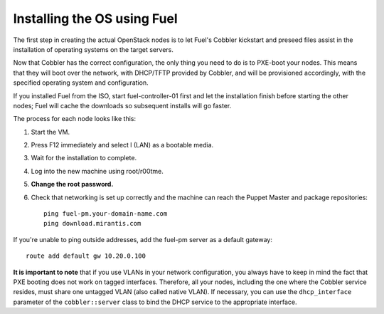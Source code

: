 .. _Install-OS-Using-Fuel:

Installing the OS using Fuel
----------------------------

The first step in creating the actual OpenStack nodes is to let Fuel's Cobbler kickstart and preseed files assist in the installation of operating systems on the target servers.

Now that Cobbler has the correct configuration, the only thing you
need to do is to PXE-boot your nodes. This means that they will boot over the network, with
DHCP/TFTP provided by Cobbler, and will be provisioned accordingly,
with the specified operating system and configuration.

If you installed Fuel from the ISO, start fuel-controller-01 first and let the installation finish before starting the other nodes; Fuel will cache the downloads so subsequent installs will go faster.

The process for each node looks like this:


#. Start the VM.
#. Press F12 immediately and select l (LAN) as a bootable media.
#. Wait for the installation to complete.
#. Log into the new machine using root/r00tme.
#. **Change the root password.**
#. Check that networking is set up correctly and the machine can reach the Puppet Master and package repositories::

    ping fuel-pm.your-domain-name.com
    ping download.mirantis.com

If you're unable to ping outside addresses, add the fuel-pm server as a default gateway::

    route add default gw 10.20.0.100

**It is important to note** that if you use VLANs in your network
configuration, you always have to keep in mind the fact that PXE
booting does not work on tagged interfaces. Therefore, all your nodes,
including the one where the Cobbler service resides, must share one
untagged VLAN (also called native VLAN). If necessary, you can use the
``dhcp_interface`` parameter of the ``cobbler::server`` class to bind the DHCP
service to the appropriate interface.


